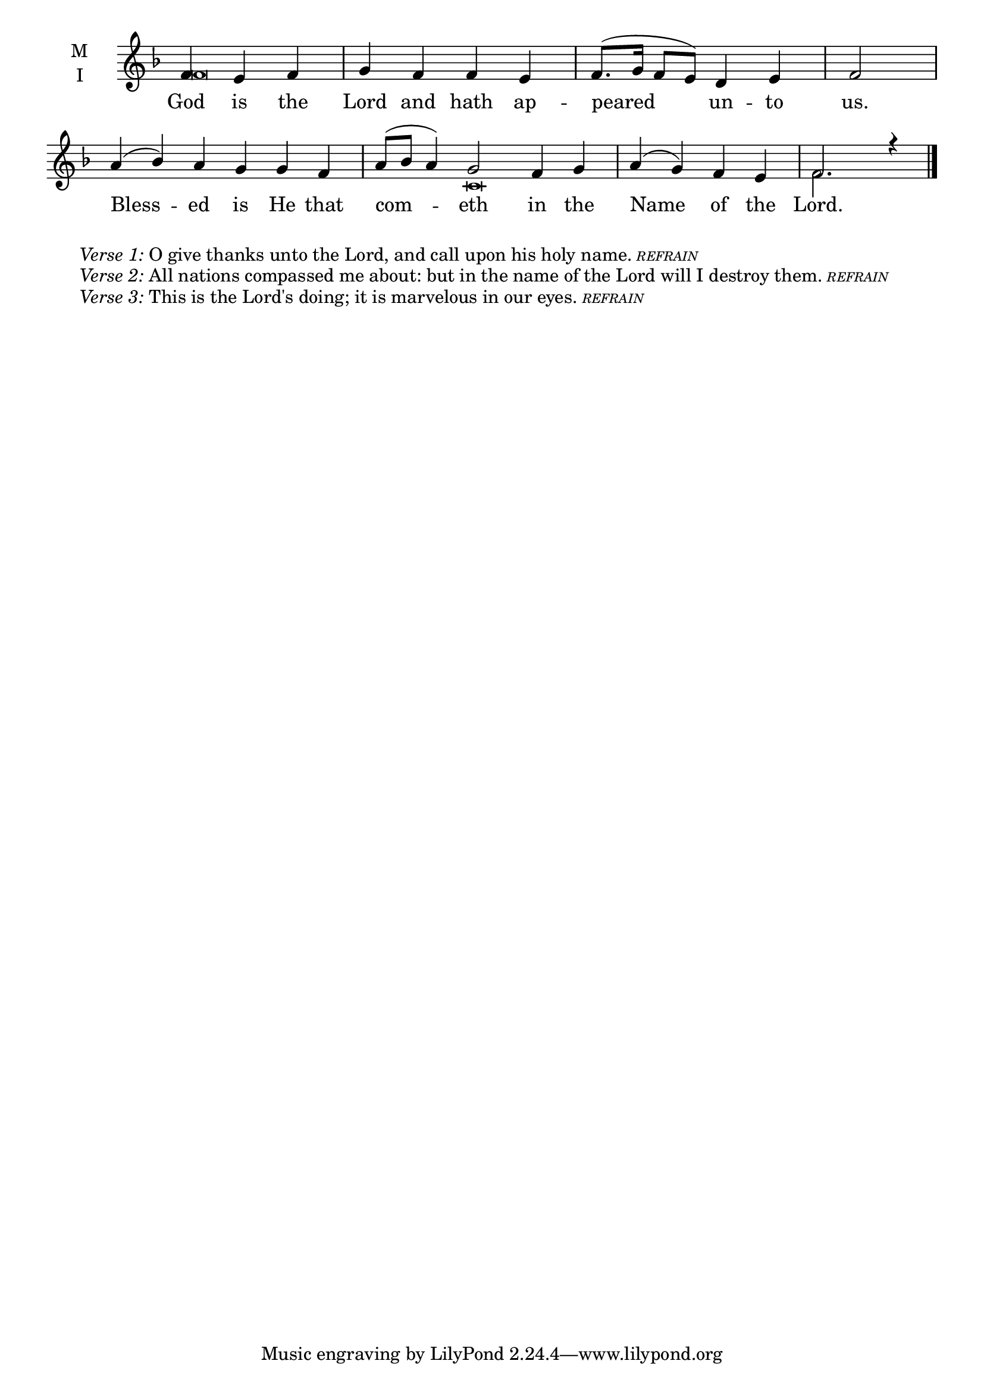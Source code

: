\version "2.18.2"

twobm=\set Timing.measureLength = #(ly:make-moment 2/4)
fourbm=\set Timing.measureLength = #(ly:make-moment 4/4)
sixbm= \set Timing.measureLength = #(ly:make-moment 6/4)

global = {
  \time 4/4 % Starts with
  \key f \major
}

lyricText = \lyricmode {
  God is the Lord and hath ap -- peared un -- to us.
  Bless -- ed is He that com -- eth in the Name of the Lord.
}

melody = \relative g' {\global % Leave these here for key to display
  \partial 2. f4 e f | g f f e | f8.( g16 f8 e) d4 e |\twobm f2 |
  \sixbm a4( bes) a g g f | a8( bes a4) g2 f4 g |\fourbm a( g) f e | f2. r4 \bar"|."
}

ison = \relative c' {\global \tiny
  f\breve s s1 s4
  c\breve f2.
}

\score {
  \new ChoirStaff <<
    \new Staff \with {
      midiInstrument = "choir aahs"
      instrumentName = \markup \center-column { M I }
    } <<
      \new Voice = "melody" { \voiceOne \melody }
      \new Voice = "ison" { \voiceTwo \ison }
    >>
    \new Lyrics \with {
      \override VerticalAxisGroup #'staff-affinity = #CENTER
    } \lyricsto "melody" \lyricText

  >>
  \layout {
    \context {
      \Staff
      \remove "Time_signature_engraver"
    }
    \context {
      \Score
      \omit BarNumber
    }
  }
  \midi { \tempo 4 = 150
          \context {
            \Voice
            \remove "Dynamic_performer"
    }
  }
}

\markup{\hspace#4 \wordwrap
        \italic{Verse 1:} O give thanks unto the Lord, and call upon his holy name.
        \teeny{\italic{REFRAIN}}}
\markup{\hspace#4 \wordwrap
        \italic{Verse 2:} All nations compassed me about: but in the name of the Lord will I destroy them.
        \teeny{\italic {REFRAIN}}}
\markup{\hspace#4 \wordwrap
        \italic{Verse 3:} This is the Lord's doing; it is marvelous in our eyes.
        \teeny{\italic {REFRAIN}}}
